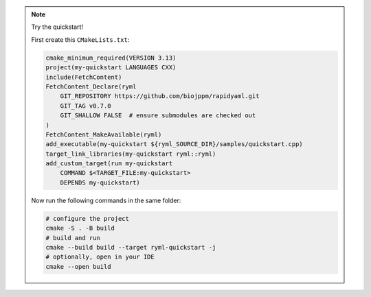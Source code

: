 
.. note::
   Try the quickstart!

   First create this ``CMakeLists.txt``:
   
   .. code-block:: cmake

      cmake_minimum_required(VERSION 3.13)
      project(my-quickstart LANGUAGES CXX)
      include(FetchContent)
      FetchContent_Declare(ryml
          GIT_REPOSITORY https://github.com/biojppm/rapidyaml.git
          GIT_TAG v0.7.0
          GIT_SHALLOW FALSE  # ensure submodules are checked out
      )
      FetchContent_MakeAvailable(ryml)
      add_executable(my-quickstart ${ryml_SOURCE_DIR}/samples/quickstart.cpp)
      target_link_libraries(my-quickstart ryml::ryml)
      add_custom_target(run my-quickstart
          COMMAND $<TARGET_FILE:my-quickstart>
          DEPENDS my-quickstart)

   Now run the following commands in the same folder:
   
   .. code-block:: bash

      # configure the project
      cmake -S . -B build
      # build and run
      cmake --build build --target ryml-quickstart -j
      # optionally, open in your IDE
      cmake --open build

